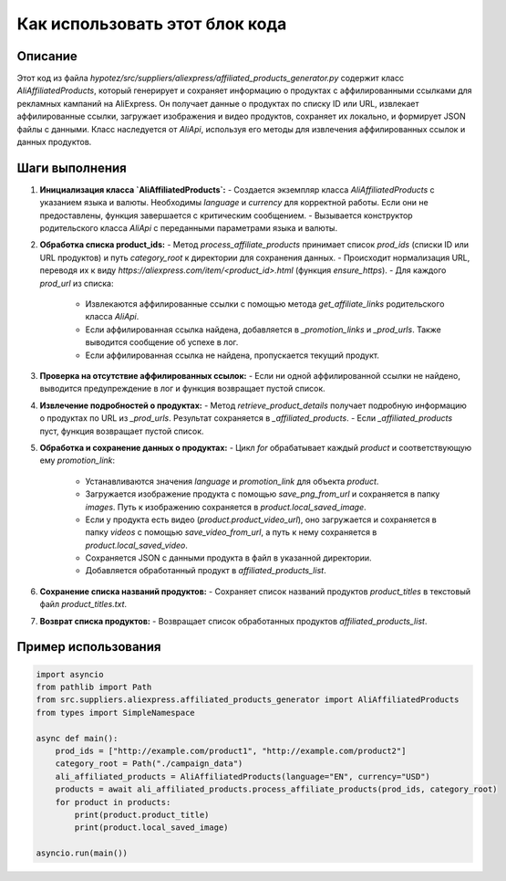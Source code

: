 Как использовать этот блок кода
=========================================================================================

Описание
-------------------------
Этот код из файла `hypotez/src/suppliers/aliexpress/affiliated_products_generator.py` содержит класс `AliAffiliatedProducts`, который генерирует и сохраняет информацию о продуктах с аффилированными ссылками для рекламных кампаний на AliExpress.  Он получает данные о продуктах по списку ID или URL, извлекает аффилированные ссылки, загружает изображения и видео продуктов, сохраняет их локально, и формирует JSON файлы с данными.  Класс наследуется от `AliApi`, используя его методы для извлечения аффилированных ссылок и данных продуктов.

Шаги выполнения
-------------------------
1. **Инициализация класса `AliAffiliatedProducts`:**
   - Создается экземпляр класса `AliAffiliatedProducts` с указанием языка и валюты.  Необходимы `language` и `currency` для корректной работы. Если они не предоставлены, функция завершается с критическим сообщением.
   - Вызывается конструктор родительского класса `AliApi` с переданными параметрами языка и валюты.

2. **Обработка списка product_ids:**
   - Метод `process_affiliate_products` принимает список `prod_ids` (списки ID или URL продуктов) и путь `category_root` к директории для сохранения данных.
   -  Происходит нормализация URL, переводя их к виду `https://aliexpress.com/item/<product_id>.html` (функция `ensure_https`).
   - Для каждого `prod_url` из списка:
     - Извлекаются аффилированные ссылки с помощью метода `get_affiliate_links` родительского класса `AliApi`.
     - Если аффилированная ссылка найдена, добавляется в `_promotion_links` и `_prod_urls`.  Также выводится сообщение об успехе в лог.
     - Если аффилированная ссылка не найдена, пропускается текущий продукт.

3. **Проверка на отсутствие аффилированных ссылок:**
   - Если ни одной аффилированной ссылки не найдено, выводится предупреждение в лог и функция возвращает пустой список.

4. **Извлечение подробностей о продуктах:**
   - Метод `retrieve_product_details` получает подробную информацию о продуктах по URL из `_prod_urls`.  Результат сохраняется в `_affiliated_products`.
   - Если `_affiliated_products` пуст, функция возвращает пустой список.


5. **Обработка и сохранение данных о продуктах:**
   - Цикл `for` обрабатывает каждый `product` и соответствующую ему `promotion_link`:
     - Устанавливаются значения `language` и `promotion_link` для объекта `product`.
     - Загружается изображение продукта с помощью `save_png_from_url` и сохраняется в папку `images`. Путь к изображению сохраняется в `product.local_saved_image`.
     - Если у продукта есть видео (`product.product_video_url`), оно загружается и сохраняется в папку `videos` с помощью `save_video_from_url`, а путь к нему сохраняется в `product.local_saved_video`.
     - Сохраняется JSON с данными продукта в файл в указанной директории.
     - Добавляется обработанный продукт в `affiliated_products_list`.

6. **Сохранение списка названий продуктов:**
   - Сохраняет список названий продуктов `product_titles` в текстовый файл `product_titles.txt`.

7. **Возврат списка продуктов:**
   - Возвращает список обработанных продуктов `affiliated_products_list`.

Пример использования
-------------------------
.. code-block:: python

    import asyncio
    from pathlib import Path
    from src.suppliers.aliexpress.affiliated_products_generator import AliAffiliatedProducts
    from types import SimpleNamespace

    async def main():
        prod_ids = ["http://example.com/product1", "http://example.com/product2"]
        category_root = Path("./campaign_data")
        ali_affiliated_products = AliAffiliatedProducts(language="EN", currency="USD")
        products = await ali_affiliated_products.process_affiliate_products(prod_ids, category_root)
        for product in products:
            print(product.product_title)
            print(product.local_saved_image)

    asyncio.run(main())